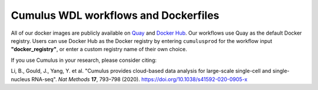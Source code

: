 =====================================
Cumulus WDL workflows and Dockerfiles
=====================================

|Release| |License| |Docs|

.. |Release| image:: https://img.shields.io/github/v/release/lilab-bcb/cumulus.svg
   :target: https://github.com/lilab-bcb/cumulus/releases
.. |License| image:: https://img.shields.io/github/license/lilab-bcb/cumulus.svg
   :target: https://github.com/lilab-bcb/cumulus/blob/master/LICENSE
.. |Docs| image:: https://readthedocs.org/projects/cumulus/badge/?version=latest
   :target: https://cumulus.readthedocs.io/


All of our docker images are publicly available on Quay_ and `Docker Hub`_. Our workflows use Quay as the
default Docker registry. Users can use Docker Hub as the Docker registry by entering ``cumulusprod`` for the workflow
input **"docker_registry"**, or enter a custom registry name of their own choice.

If you use Cumulus in your research, please consider citing:

Li, B., Gould, J., Yang, Y. et al. "Cumulus provides cloud-based data analysis for large-scale single-cell and
single-nucleus RNA-seq". *Nat Methods* **17**, 793–798 (2020). https://doi.org/10.1038/s41592-020-0905-x

.. _Docker Hub: https://cloud.docker.com/u/cumulusprod/
.. _Quay: https://quay.io/organization/cumulus

